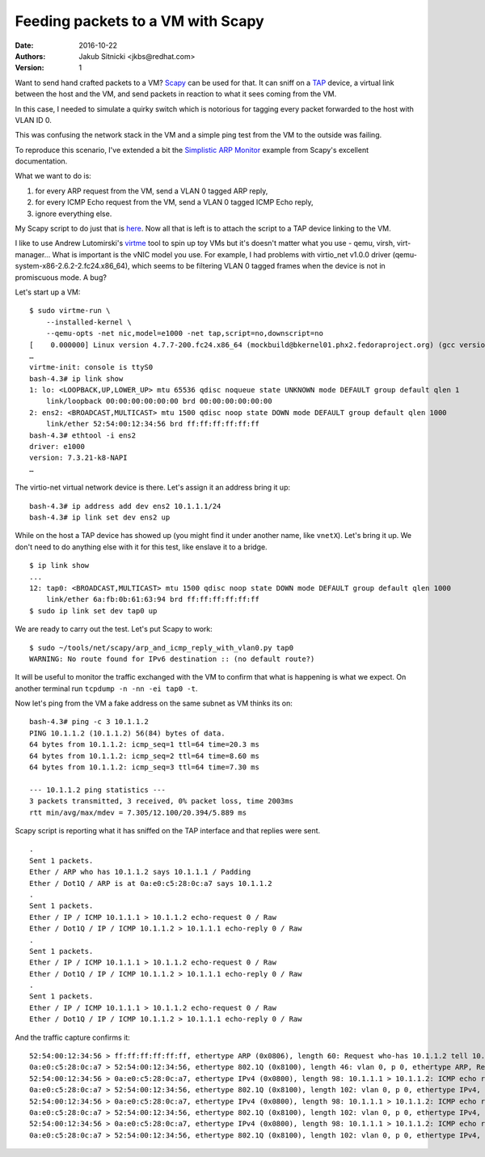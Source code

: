 ====================================
 Feeding packets to a VM with Scapy
====================================

:Date: 2016-10-22
:Authors: Jakub Sitnicki <jkbs@redhat.com>
:Version: 1

Want to send hand crafted packets to a VM? `Scapy`_ can be used for
that. It can sniff on a `TAP`_ device, a virtual link between the host
and the VM, and send packets in reaction to what it sees coming from
the VM.

.. _Scapy: http://www.secdev.org/projects/scapy/doc/
.. _TAP: https://en.wikipedia.org/wiki/TUN/TAP

In this case, I needed to simulate a quirky switch which is notorious
for tagging every packet forwarded to the host with VLAN ID 0.

This was confusing the network stack in the VM and a simple ping test
from the VM to the outside was failing.

To reproduce this scenario, I've extended a bit the `Simplistic ARP
Monitor`_ example from Scapy's excellent documentation.

.. _Simplistic ARP Monitor: http://www.secdev.org/projects/scapy/doc/usage.html#simplistic-arp-monitor

What we want to do is:

1) for every ARP request from the VM, send a VLAN 0 tagged ARP reply,
2) for every ICMP Echo request from the VM, send a VLAN 0 tagged ICMP
   Echo reply,
3) ignore everything else.

My Scapy script to do just that is `here`_. Now all that is left is to
attach the script to a TAP device linking to the VM.

.. _here: https://github.com/jsitnicki/tools/blob/master/net/scapy/arp_and_icmp_reply_with_vlan0.py

I like to use Andrew Lutomirski's `virtme`_ tool to spin up toy VMs
but it's doesn't matter what you use - qemu, virsh,
virt-manager... What is important is the vNIC model you use. For
example, I had problems with virtio_net v1.0.0 driver
(qemu-system-x86-2.6.2-2.fc24.x86_64), which seems to be filtering
VLAN 0 tagged frames when the device is not in promiscuous mode. A
bug?

.. _virtme: https://github.com/amluto/virtme

Let's start up a VM::

  $ sudo virtme-run \
      --installed-kernel \
      --qemu-opts -net nic,model=e1000 -net tap,script=no,downscript=no
  [    0.000000] Linux version 4.7.7-200.fc24.x86_64 (mockbuild@bkernel01.phx2.fedoraproject.org) (gcc version 6.2.1 20160916 (Red Hat 6.2.1-2) (GCC) ) #1 SMP Sat Oct 8 00:21:59 UTC 2016
  …
  virtme-init: console is ttyS0
  bash-4.3# ip link show
  1: lo: <LOOPBACK,UP,LOWER_UP> mtu 65536 qdisc noqueue state UNKNOWN mode DEFAULT group default qlen 1
      link/loopback 00:00:00:00:00:00 brd 00:00:00:00:00:00
  2: ens2: <BROADCAST,MULTICAST> mtu 1500 qdisc noop state DOWN mode DEFAULT group default qlen 1000
      link/ether 52:54:00:12:34:56 brd ff:ff:ff:ff:ff:ff
  bash-4.3# ethtool -i ens2
  driver: e1000
  version: 7.3.21-k8-NAPI
  …

The virtio-net virtual network device is there. Let's assign it an
address bring it up::

  bash-4.3# ip address add dev ens2 10.1.1.1/24
  bash-4.3# ip link set dev ens2 up

While on the host a TAP device has showed up (you might find it under
another name, like ``vnetX``). Let's bring it up. We don't need to do
anything else with it for this test, like enslave it to a bridge. ::

  $ ip link show
  ...
  12: tap0: <BROADCAST,MULTICAST> mtu 1500 qdisc noop state DOWN mode DEFAULT group default qlen 1000
      link/ether 6a:fb:0b:61:63:94 brd ff:ff:ff:ff:ff:ff
  $ sudo ip link set dev tap0 up

We are ready to carry out the test. Let's put Scapy to work::

  $ sudo ~/tools/net/scapy/arp_and_icmp_reply_with_vlan0.py tap0
  WARNING: No route found for IPv6 destination :: (no default route?)

It will be useful to monitor the traffic exchanged with the VM to
confirm that what is happening is what we expect. On another terminal
run ``tcpdump -n -nn -ei tap0 -t``.

Now let's ping from the VM a fake address on the same subnet as VM
thinks its on::

  bash-4.3# ping -c 3 10.1.1.2
  PING 10.1.1.2 (10.1.1.2) 56(84) bytes of data.
  64 bytes from 10.1.1.2: icmp_seq=1 ttl=64 time=20.3 ms
  64 bytes from 10.1.1.2: icmp_seq=2 ttl=64 time=8.60 ms
  64 bytes from 10.1.1.2: icmp_seq=3 ttl=64 time=7.30 ms

  --- 10.1.1.2 ping statistics ---
  3 packets transmitted, 3 received, 0% packet loss, time 2003ms
  rtt min/avg/max/mdev = 7.305/12.100/20.394/5.889 ms

Scapy script is reporting what it has sniffed on the TAP interface and
that replies were sent. ::

  .
  Sent 1 packets.
  Ether / ARP who has 10.1.1.2 says 10.1.1.1 / Padding
  Ether / Dot1Q / ARP is at 0a:e0:c5:28:0c:a7 says 10.1.1.2
  .
  Sent 1 packets.
  Ether / IP / ICMP 10.1.1.1 > 10.1.1.2 echo-request 0 / Raw
  Ether / Dot1Q / IP / ICMP 10.1.1.2 > 10.1.1.1 echo-reply 0 / Raw
  .
  Sent 1 packets.
  Ether / IP / ICMP 10.1.1.1 > 10.1.1.2 echo-request 0 / Raw
  Ether / Dot1Q / IP / ICMP 10.1.1.2 > 10.1.1.1 echo-reply 0 / Raw
  .
  Sent 1 packets.
  Ether / IP / ICMP 10.1.1.1 > 10.1.1.2 echo-request 0 / Raw
  Ether / Dot1Q / IP / ICMP 10.1.1.2 > 10.1.1.1 echo-reply 0 / Raw

And the traffic capture confirms it::

  52:54:00:12:34:56 > ff:ff:ff:ff:ff:ff, ethertype ARP (0x0806), length 60: Request who-has 10.1.1.2 tell 10.1.1.1, length 46
  0a:e0:c5:28:0c:a7 > 52:54:00:12:34:56, ethertype 802.1Q (0x8100), length 46: vlan 0, p 0, ethertype ARP, Reply 10.1.1.2 is-at 0a:e0:c5:28:0c:a7, length 28
  52:54:00:12:34:56 > 0a:e0:c5:28:0c:a7, ethertype IPv4 (0x0800), length 98: 10.1.1.1 > 10.1.1.2: ICMP echo request, id 246, seq 1, length 64
  0a:e0:c5:28:0c:a7 > 52:54:00:12:34:56, ethertype 802.1Q (0x8100), length 102: vlan 0, p 0, ethertype IPv4, 10.1.1.2 > 10.1.1.1: ICMP echo reply, id 246, seq 1, length 64
  52:54:00:12:34:56 > 0a:e0:c5:28:0c:a7, ethertype IPv4 (0x0800), length 98: 10.1.1.1 > 10.1.1.2: ICMP echo request, id 246, seq 2, length 64
  0a:e0:c5:28:0c:a7 > 52:54:00:12:34:56, ethertype 802.1Q (0x8100), length 102: vlan 0, p 0, ethertype IPv4, 10.1.1.2 > 10.1.1.1: ICMP echo reply, id 246, seq 2, length 64
  52:54:00:12:34:56 > 0a:e0:c5:28:0c:a7, ethertype IPv4 (0x0800), length 98: 10.1.1.1 > 10.1.1.2: ICMP echo request, id 246, seq 3, length 64
  0a:e0:c5:28:0c:a7 > 52:54:00:12:34:56, ethertype 802.1Q (0x8100), length 102: vlan 0, p 0, ethertype IPv4, 10.1.1.2 > 10.1.1.1: ICMP echo reply, id 246, seq 3, length 64
